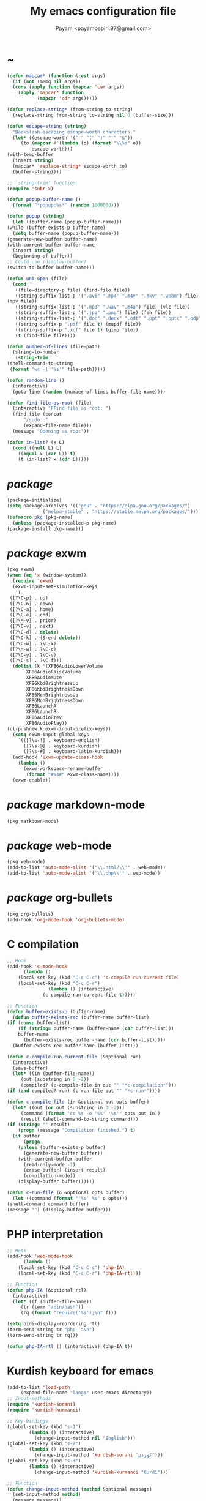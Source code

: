 #+TITLE: My emacs configuration file
#+AUTHOR: Payam <payambapiri.97@gmail.com>
* ~
  #+begin_src emacs-lisp
    (defun mapcar* (function &rest args)
      (if (not (memq nil args))
	  (cons (apply function (mapcar 'car args))
		(apply 'mapcar* function
		       (mapcar 'cdr args)))))

    (defun replace-string* (from-string to-string)
      (replace-string from-string to-string nil 0 (buffer-size)))

    (defun escape-string (string)
      "Backslash escaping escape-worth characters."
      (let* ((escape-worth '(" " "(" ")" "'" "&"))
	     (to (mapcar #'(lambda (o) (format "\\%s" o))
			 escape-worth)))
	(with-temp-buffer
	  (insert string)
	  (mapcar* 'replace-string* escape-worth to)
	  (buffer-string))))

    ;; `string-trim' function
    (require 'subr-x)

    (defun popup-buffer-name ()
      (format "*popup:%s*" (random 1000000)))

    (defun popup (string)
      (let ((buffer-name (popup-buffer-name)))
	(while (buffer-exists-p buffer-name)
	  (setq buffer-name (popup-buffer-name)))
	(generate-new-buffer buffer-name)
	(with-current-buffer buffer-name
	  (insert string)
	  (beginning-of-buffer))
	;; Could use (display-buffer)
	(switch-to-buffer buffer-name)))

    (defun uni-open (file)
      (cond
       ((file-directory-p file) (find-file file))
       ((string-suffix-list-p '(".avi" ".mp4" ".m4v" ".mkv" ".webm") file)
	(mpv file))
       ((string-suffix-list-p '(".mp3" ".wav" ".m4a") file) (vlc file))
       ((string-suffix-list-p '(".jpg" ".png") file) (feh file))
       ((string-suffix-list-p '(".doc" ".docx" ".odt" ".ppt" ".pptx" ".odp") file) (libreoffice file))
       ((string-suffix-p ".pdf" file t) (mupdf file))
       ((string-suffix-p ".xcf" file t) (gimp file))
       (t (find-file file))))

    (defun number-of-lines (file-path)
      (string-to-number
       (string-trim
	(shell-command-to-string
	 (format "wc -l '%s'" file-path)))))

    (defun random-line ()
      (interactive)
      (goto-line (random (number-of-lines buffer-file-name))))

    (defun find-file-as-root (file)
      (interactive "FFind file as root: ")
      (find-file (concat
		  "/sudo::"
		  (expand-file-name file)))
      (message "Opening as root"))

    (defun in-list? (x L)
      (cond ((null L) L)
	    ((equal x (car L)) t)
	    (t (in-list? x (cdr L)))))
  #+end_src
* /package/
  #+begin_src emacs-lisp
    (package-initialize)
    (setq package-archives '(("gnu" . "https://elpa.gnu.org/packages/")
			     ("melpa-stable" . "https://stable.melpa.org/packages/")))
    (defmacro pkg (pkg-name)
      (unless (package-installed-p pkg-name)
	(package-install pkg-name)))
  #+end_src
* /package/ exwm
  #+begin_src emacs-lisp
    (pkg exwm)
    (when (eq 'x (window-system))
      (require 'exwm)
      (exwm-input-set-simulation-keys
       '(
	 ([?\C-p] . up)
	 ([?\C-n] . down)
	 ([?\C-a] . home)
	 ([?\C-e] . end)
	 ([?\M-v] . prior)
	 ([?\C-v] . next)
	 ([?\C-d] . delete)
	 ([?\C-k] . (S-end delete))
	 ([?\C-w] . ?\C-x)
	 ([?\M-w] . ?\C-c)
	 ([?\C-y] . ?\C-v)
	 ([?\C-s] . ?\C-f)))
      (dolist (k '(XF86AudioLowerVolume
		   XF86AudioRaiseVolume
		   XF86AudioMute
		   XF86KbdBrightnessUp
		   XF86KbdBrightnessDown
		   XF86MonBrightnessUp
		   XF86MonBrightnessDown
		   XF86LaunchA
		   XF86LaunchB
		   XF86AudioPrev
		   XF86AudioPlay))
	(cl-pushnew k exwm-input-prefix-keys))
      (setq exwm-input-global-keys
	    `(([?\s-!] . keyboard-english)
	      ([?\s-@] . keyboard-kurdish)
	      ([?\s-#] . keyboard-latin-kurdish)))
      (add-hook 'exwm-update-class-hook
		(lambda ()
		  (exwm-workspace-rename-buffer
		   (format "#%s#" exwm-class-name))))
      (exwm-enable))
  #+end_src
* /package/ markdown-mode
  #+begin_src emacs-lisp
    (pkg markdown-mode)
  #+end_src
* /package/ web-mode
  #+begin_src emacs-lisp
    (pkg web-mode)
    (add-to-list 'auto-mode-alist '("\\.html?\\'" . web-mode))
    (add-to-list 'auto-mode-alist '("\\.php\\'" . web-mode))
  #+end_src
* /package/ org-bullets
  #+begin_src emacs-lisp
    (pkg org-bullets)
    (add-hook 'org-mode-hook 'org-bullets-mode)
  #+end_src
* C compilation
  #+begin_src emacs-lisp
    ;; Hook
    (add-hook 'c-mode-hook
	      (lambda ()
		(local-set-key (kbd "C-c C-c") 'c-compile-run-current-file)
		(local-set-key (kbd "C-c C-r")
			       (lambda () (interactive)
				 (c-compile-run-current-file t)))))

    ;; Function
    (defun buffer-exists-p (buffer-name)
      (defun buffer-exists-rec (buffer-name buffer-list)
	(if (consp buffer-list)
	    (if (string= buffer-name (buffer-name (car buffer-list)))
		buffer-name
	      (buffer-exists-rec buffer-name (cdr buffer-list)))))
      (buffer-exists-rec buffer-name (buffer-list)))

    (defun c-compile-run-current-file (&optional run)
      (interactive)
      (save-buffer)
      (let* ((in (buffer-file-name))
	     (out (substring in 0 -2))
	     (compiled? (c-compile-file in out "" "*c-compilation*")))
	(if (and compiled? run) (c-run-file out "" "*c-run*"))))

    (defun c-compile-file (in &optional out opts buffer)
      (let* ((out (or out (substring in 0 -2)))
	     (command (format "cc %s -o '%s' '%s'" opts out in))
	     (result (shell-command-to-string command)))
	(if (string= "" result)
	    (progn (message "Compilation finished.") t)
	  (if buffer
	      (progn
		(unless (buffer-exists-p buffer)
		  (generate-new-buffer buffer))
		(with-current-buffer buffer
		  (read-only-mode -1)
		  (erase-buffer) (insert result)
		  (compilation-mode))
		(display-buffer buffer))))))

    (defun c-run-file (o &optional opts buffer)
      (let ((command (format "'%s' %s" o opts)))
	(shell-command command buffer)
	(message "") (display-buffer buffer)))
  #+end_src
* PHP interpretation
  #+begin_src emacs-lisp
    ;; Hook
    (add-hook 'web-mode-hook
	      (lambda ()
		(local-set-key (kbd "C-c C-c") 'php-IA)
		(local-set-key (kbd "C-c C-r") 'php-IA-rtl)))

    ;; Function
    (defun php-IA (&optional rtl)
      (interactive)
      (let* ((f (buffer-file-name))
	     (tr (term "/bin/bash"))
	     (rq (format "require('%s');\n" f)))

	(setq bidi-display-reordering rtl)
	(term-send-string tr "php -a\n")
	(term-send-string tr rq)))

    (defun php-IA-rtl () (interactive) (php-IA t))
  #+end_src
* Kurdish keyboard for emacs
  #+begin_src emacs-lisp
    (add-to-list 'load-path
		 (expand-file-name "langs" user-emacs-directory))
    ;; Input-methods
    (require 'kurdish-sorani)
    (require 'kurdish-kurmanci)

    ;; Key-bindings
    (global-set-key (kbd "s-1")
		    (lambda () (interactive)
		      (change-input-method nil "English")))
    (global-set-key (kbd "s-2")
		    (lambda () (interactive)
		      (change-input-method 'kurdish-sorani "کوردی")))
    (global-set-key (kbd "s-3")
		    (lambda () (interactive)
		      (change-input-method 'kurdish-kurmanci "Kurdî")))

    ;; Function
    (defun change-input-method (method &optional message)
      (set-input-method method)
      (message message))
  #+end_src
* org
  #+begin_src emacs-lisp
    (setq org-src-window-setup 'current-window)
    (setq org-startup-folded t)
  #+end_src
* memory
  #+begin_src emacs-lisp
    (defun memory-free ()
      (format "%.3fG"
	      (/ (nth 1 (memory-info)) 1e6)))

    (defun memory-drop-caches ()
      (interactive)
      (shell-command "sudo su -c 'echo 1 > /proc/sys/vm/drop_caches'")
      (setq memory-free (memory-free))
      (message "Memory cleared. (%s)" memory-free))
  #+end_src
* internet
  #+begin_src emacs-lisp
    (defun local-ip-address ()
      "Private IP Address"
      (string-trim (shell-command-to-string "hostname -i")))

    (defun internet? ()
      "Check Internet Connection"
      (let ((connection (car (last (split-string
				    (string-trim
				     (shell-command-to-string
				      "nmcli connect|head -2|tail -1")))))))
	(if (not (string= "--" connection))
	    (local-ip-address)
	  connection)))
  #+end_src
* time
  #+begin_src emacs-lisp
    (setq display-time-24hr-format t)
  #+end_src
* battery
  #+begin_src emacs-lisp
    (setq battery-mode-line-format "%p")
    (display-battery-mode 1)
  #+end_src
* screen brightness
  #+begin_src emacs-lisp
    ;; Key-bindings
    (global-set-key [XF86MonBrightnessUp] 'screen-brighter)
    (global-set-key [XF86MonBrightnessDown] 'screen-darker)

    ;; Functions
    (setq screen-brightness-file
	  "/sys/class/backlight/acpi_video0/brightness")
    (setq screen-brightness-max-file
	  "/sys/class/backlight/acpi_video0/max_brightness")

    (defun screen-brightness-max ()
      (interactive)
      (with-temp-buffer
	(insert-file-contents screen-brightness-max-file)
	(string-to-number (buffer-string))))

    (defun screen-brightness-current ()
      (interactive)
      (with-temp-buffer
	(insert-file-contents screen-brightness-file)
	(string-to-number (buffer-string))))

    (defun screen-brightness-set (v &optional message-format)
      (interactive "nbrightness: ")
      (let ((message-format (or message-format "* brightness: %d")))
	(when (and (<= v (screen-brightness-max)) (>= v 0))
	  (shell-command (format "~/PROG/my-bright %i" v))
	  (message message-format v))))

    (defun screen-brighter (&optional step)
      (interactive)
      (unless step (setq step +1))
      (let ((v (+ (screen-brightness-current) step)))
	(screen-brightness-set v "+ brightness: +%d")))

    (defun screen-darker (&optional step)
      (interactive)
      (unless step (setq step -1))
      (let ((v (+ (screen-brightness-current) step)))
	(screen-brightness-set v "- brightness: -%d")))
  #+end_src
* keyboard brightness
  #+begin_src emacs-lisp
    ;; Key-bindings
    (global-set-key [XF86KbdBrightnessUp] 'kbd-brighter)
    (global-set-key [XF86KbdBrightnessDown] 'kbd-darker)

    ;; Functions
    (setq kbd-brightness-file
	  "/sys/class/leds/smc::kbd_backlight/brightness")
    (setq kbd-brightness-max-file
	  "/sys/class/leds/smc::kbd_backlight/max_brightness")

    (defun kbd-brightness-max ()
      (with-temp-buffer
	(insert-file-contents kbd-brightness-max-file)
	(string-to-number (buffer-string))))

    (defun kbd-brightness-current ()
      (with-temp-buffer
	(insert-file-contents kbd-brightness-file)
	(string-to-number (buffer-string))))

    (defun kbd-brightness-set (v &optional message-format)
      (interactive "nkbd backlight: ")
      (let ((message-format (or message-format "* kbd backlight: %d")))
	(when (and (<= v (kbd-brightness-max)) (>= v 0))
	  (shell-command (format "~/PROG/my-kbd-bright %i" v))
	  (message message-format v))))

    (defun kbd-brighter (&optional step)
      (interactive)
      (unless step (setq step +1))
      (let ((v (+ (kbd-brightness-current) step)))
	(kbd-brightness-set v "+ kbd backlight: +%d")))

    (defun kbd-darker (&optional step)
      (interactive)
      (unless step (setq step -1))
      (let ((v (+ (kbd-brightness-current) step)))
	(kbd-brightness-set v "- kbd backlight: -%d")))
  #+end_src
* volume
  #+begin_src emacs-lisp
    ;; Key-bindings
    (global-set-key [XF86AudioMute] 'volume-mute)
    (global-set-key [XF86AudioRaiseVolume] 'volume-raise)
    (global-set-key [XF86AudioLowerVolume] 'volume-lower)

    ;; Functions
    (defun volume-mute ()
      (interactive)
      (let* ((volume-mute? (volume-mute?))
	     (shell-command (if volume-mute? "amixer set Master unmute;amixer set Speaker unmute;amixer set Headphone unmute" "amixer set Master mute")))
	(shell-command-to-string shell-command)
	(message (if volume-mute? "UNMUTE" "MUTE"))))

    (defun volume-set (v &optional message-format)
      (let ((message-format (or message-format "* volume: %s"))
	    (command (concat "amixer set Master "
			     (number-to-string v) "%")))
	(start-process-shell-command command nil command)
	(message message-format (volume-level))))

    (cl-defun volume-raise (&optional (step 2))
      (interactive)
      (let ((nv (+ step (string-to-number (volume-level)))))
	(volume-set nv "+ volume: %s")))

    (cl-defun volume-lower (&optional (step -2))
      (interactive)
      (let ((nv (+ step (string-to-number (volume-level)))))
	(volume-set nv "- volume: %s")))

    (defun volume-level ()
      (let ((vl (string-trim
		 (shell-command-to-string
		  "awk -F '[][]' '{print $2}' <(amixer get Master | tail -1)"))))
	(unless (string= vl "amixer: Unable to find simple control 'Master',0")
	  vl)))

    (defun volume-mute? ()
      (when (string= (string-trim
		      (shell-command-to-string
		       "awk -F '[][]' '{print $6}' <(amixer get Master | tail -1)"))
		     "off")
	t))
  #+end_src
* startup
  #+begin_src emacs-lisp
    (setq inhibit-startup-screen t
	  initial-scratch-message nil)
    (defun display-startup-echo-area-message ()
      (message ""))
  #+end_src
* default buffer
  #+begin_src emacs-lisp
    (setq-default major-mode 'text-mode)
    (add-hook 'text-mode-hook 'auto-fill-mode)
  #+end_src
* font
  #+begin_src emacs-lisp
    (when (eq 'x (window-system))
      (let ((ara (font-spec :family "NotoNaskhArabicUI"))
	    (dev (font-spec :family "NotoSansDevanagari" :script "devanagari")))
	(set-fontset-font nil 'arabic ara)
	(set-fontset-font nil 'devanagari dev)))
  #+end_src
* desktop apps
  #+begin_src emacs-lisp
    ;; Functions
    (defun desktop-app-open (app &optional args escape)
      (when (and escape args)
	(setq args (escape-string args)))
      (start-process-shell-command
       app nil (concat app " " args)))

    (defmacro desktop-app (app &optional escape prompt)
      (let* ((app-str (symbol-name app))
	     (prompt (and prompt (format "%s%s: " prompt app-str))))
	`(defun ,app (&optional args)
	   (interactive ,prompt)
	   (desktop-app-open ,app-str args ,escape))))

    ;; Apps
    (desktop-app simplescreenrecorder)
    (desktop-app telegram-desktop)
    (desktop-app firefox)
    (desktop-app chromium)
    (desktop-app brave)
    (desktop-app st)
    (desktop-app surf t "F")
    (desktop-app mupdf t "F")
    (desktop-app vlc t "F")
    (desktop-app mpv t "F")
    (desktop-app gimp t "F")
    (desktop-app feh t "F")
    (desktop-app libreoffice t "F")

    (defun tor-browser (&optional args)
      (interactive)
      (shell-command
       "cd ~/tor-browser_en-US/ && ./start-tor-browser.desktop"))

    (defun tchromium (&optional args)
      (interactive)
      (chromium (concat "--proxy-server=socks://127.0.0.1:9050 " args)))

    (defun tbrave (&optional args)
      (interactive)
      (brave (concat "--proxy-server=socks://127.0.0.1:9050 " args)))

    (defun desktop-app-query (program)
      (interactive
       (list (read-shell-command "Program: ")))
      (start-process-shell-command
       program nil program))
    (global-set-key [XF86LaunchB] 'desktop-app-query)
  #+end_src
* X keyboard
  #+begin_src emacs-lisp
    (defun keyboard-language (layout &optional variant message)
      (start-process-shell-command
       "keyboard-language" nil
       (format "setxkbmap -layout %s -variant %s"
	       layout variant))
      (message message))

    (defun keyboard-english () (interactive)
	   (keyboard-language "us" "" "English"))

    (defun keyboard-kurdish () (interactive)
	   (keyboard-language "ir" "ku_ara" "کوردی"))

    (defun keyboard-latin-kurdish () (interactive)
	   (keyboard-language "ir" "ku" "Kurdî"))
  #+end_src
* utf-8
  #+begin_src emacs-lisp
    (set-language-environment "UTF-8")
    (set-default-coding-systems 'utf-8)
    (setq-default locale-coding-system 'utf-8)
    (set-terminal-coding-system 'utf-8)
    (set-keyboard-coding-system 'utf-8)
    (set-selection-coding-system 'utf-8)
    (prefer-coding-system 'utf-8)
  #+end_src
* kill-buffer
  #+begin_src emacs-lisp
    ;; Key-bindings
    (global-set-key (kbd "C-x C-k") 'kill-buffer)
    ;; Kill all buffers
    (global-set-key (kbd "C-x ~") 'kill-buffers-all)

    ;; Functions
    (defun kill-buffers-all () (interactive)  
	   (mapc 'kill-buffer (buffer-list))
	   (cd "~")
	   (message "All buffers killed."))
  #+end_src
* dired
  #+begin_src emacs-lisp
    ;; Hooks
    (setq dired-listing-switches "-alh --group-directories-first")
    (global-set-key (kbd "C-x C-d") 'dired)
    (add-hook 'dired-mode-hook 'dired-hide-details-mode)
    (add-hook 'dired-mode-hook
	      (lambda ()
		(local-set-key
		 (kbd "!") (lambda (program)
			     (interactive
			      (list (read-shell-command "Program: ")))
			     (my-dired-shell-command program)))
		(local-set-key
		 (kbd "@") 'my-dired-run-http-server)
		(local-set-key
		 (kbd "<return>") 'my-dired-uni-open)
		(local-set-key
		 (kbd "#") 'my-dired-find-file-as-root)))

    ;; Functions
    (defun string-suffix-list-p (list item)
      (unless (null list)
	(if (string-suffix-p (car list) item t) t
	  (string-suffix-list-p (cdr list) item))))

    (defun my-dired-uni-open ()
      (interactive)
      (let ((file (dired-get-file-for-visit)))
	(cond
	 ((file-directory-p file) (dired-find-file))
	 ((string-suffix-list-p '(".avi" ".mp4" ".m4v" ".mkv" ".webm") file)
	  (mpv file))
	 ((string-suffix-list-p '(".mp3" ".wav" ".m4a") file) (vlc file))
	 ((string-suffix-list-p '(".jpg" ".png") file) (feh file))
	 ((string-suffix-list-p '(".doc" ".docx" ".odt" ".ppt" ".pptx" ".odp") file) (libreoffice file))
	 ((string-suffix-p ".pdf" file t) (mupdf file))
	 ((string-suffix-p ".xcf" file t) (gimp file))
	 (t (dired-find-file)))))

    (defun my-dired-shell-command (program)
      (let ((file (dired-get-file-for-visit)))
	(start-process-shell-command
	 "my-dired-shell-command" nil
	 (concat program " " (escape-string file)))))

    (defun my-dired-run-http-server ()
      (interactive)
      (let ((file (dired-get-file-for-visit)))
	(if (file-directory-p file)
	    (st (concat "php -S localhost:8081 -t "
			(escape-string file)
			" & chromium --app=http://localhost:8081")))))

    (defun my-dired-find-file-as-root ()
      (interactive)
      (find-file-as-root (dired-get-file-for-visit)))
  #+end_src
* allekok
  #+begin_src emacs-lisp
    ;;; allekok-website
    ;; Open website
    (global-set-key (kbd "C-x a")
		    (lambda () (interactive)
		      (chromium "--app=https://allekok.github.io/")))
    ;; Test server
    (global-set-key (kbd "C-x A")
		    (lambda () (interactive)
		      (chromium "--app=http://localhost/")))
    ;; Show allekok/status
    (global-set-key (kbd "C-x !")
		    (lambda () (interactive)
		      (popup (string-trim (shell-command-to-string
					   (format "~/PROG/my-status"))))
		      (message "'allekok/status' Done!")
		      (org-mode)
		      (setq bidi-paragraph-direction 'right-to-left)))
    ;; my-functions
    (global-set-key (kbd "C-x j")
		    (lambda () (interactive)
		      (chromium "--app=http://localhost/srv/my-functions/site/")))
    ;; Insert text in allekok style
    (defun insert-allekok (string)
      (interactive "sڕستە: ")
      (insert (propertize string 'face 'region)))
    ;; allekok search
    (defun my-allekok (word)
      (interactive "sوشە: ")
      (popup (string-trim (shell-command-to-string
			   (format "~/PROG/my-allekok '%s'"
				   (escape-string word))))))
    ;; Tewar
    (defun my-lookup (word)
      (interactive "sوشە: ")
      (popup (string-trim (shell-command-to-string
			   (format "~/PROG/my-lookup '%s' 50"
				   (escape-string word))))))
  #+end_src
* hs-minor-mode
  #+begin_src emacs-lisp
    ;; Hooks
    (add-hook 'prog-mode-hook 'hs-minor-mode)
    (add-hook 'hs-minor-mode-hook
	      #'(lambda ()
		  (local-set-key (kbd "s-~") 'hs-toggle-all)))

    ;; Functions
    (setq hs-status-all 'show)

    (defun hs-toggle-all ()
      (interactive)
      (if (eq 'show hs-status-all)
	  (progn (hs-hide-all)
		 (setq hs-status-all 'hide))
	(hs-show-all)
	(setq hs-status-all 'show)))
  #+end_src
* bidi-toggle
  #+begin_src emacs-lisp
    ;; Key bindings
    (global-set-key [XF86AudioNext] 'bidi-toggle)

    ;; Functions
    (defun bidi-toggle ()
      (interactive)
      (setq bidi-paragraph-direction
	    (if (eq bidi-paragraph-direction
		    'right-to-left)
		'left-to-right 'right-to-left)))
  #+end_src
* git
  #+begin_src emacs-lisp
    ;; Key bindings
    (global-set-key (kbd "s-`")
		    (lambda () (interactive)
		      (git-dir default-directory "status" t)))

    ;; Functions
    (defun git-dir (dir command &optional rtl)
      (interactive)
      (let ((o (term "/bin/bash")))
	(term-send-string o (format "git %s\n" command))
	(setq bidi-display-reordering rtl)))
  #+end_src
* Kurdish tools
  #+begin_src emacs-lisp
    ;; Functions
    (defun kurdish-numbers ()
      (interactive)
      (let ((en '("0" "1" "2" "3" "4" "5" "6" "7" "8" "9"))
	    (fa '("۰" "۱" "۲" "۳" "۴" "۵" "۶" "۷" "۸" "۹"))
	    (ck '("٠" "١" "٢" "٣" "٤" "٥" "٦" "٧" "٨" "٩")))
	(defun iter (from to)
	  (when (and from to)
	    (replace-string* (car from) (car to))
	    (iter (cdr from) (cdr to))))
	(iter fa ck)
	(iter en ck)))
  #+end_src
* webcam
  #+begin_src emacs-lisp
    (defun webcam ()
      "Show webcam's video in a frame"
      (interactive)
      (start-process-shell-command
       "webcam" nil "ffplay -f video4linux2 -s 640x480 -i /dev/video0"))
  #+end_src
* amusement
  #+begin_src emacs-lisp
    (defun one-of (list)
      (nth (random (length list)) list))

    ;; Amusements
    (defun random-wiki ()
      (chromium (format "https://%s.wikipedia.org/wiki/Special:Random"
			(one-of '("ckb" "en" "fa")))))

    (defun random-file ()
      (uni-open (one-of (directory-files "~" t))))

    (defun random-man ()
      (defun man-list ()
	(mapcar (lambda (x)
		  (substring x 0 (1+ (string-match ")" x))))
		(split-string (shell-command-to-string
			       "man -k ''") "\n" t)))
      (man (one-of (man-list))))

    (defun random-num ()
      (let* ((top 30)
	     (num (random top))
	     (prompt (format "mod 2=%s | mod 3=%s | mod 5=%s | mod 7=%s | mod 11=%s | top=%s ? "
			     (% num 2) (% num 3) (% num 5)
			     (% num 7) (% num 11) top))
	     (ans (read-number prompt)))
	(if (= num ans)
	    (message "yay!")
	  (message "na! (%d)" num))))

    (defun random-config ()
      (find-file (one-of (directory-files "/etc" t))))

    ;; Run
    (setq amusements '(random-file
		       random-man
		       random-num
		       random-config
		       random-wiki))

    (defun amuse-me ()
      (interactive)
      (funcall (one-of amusements)))

    ;; Global Key for `amuse-me'
    (global-set-key [XF86AudioPlay] 'amuse-me)
  #+end_src
* calendar
  #+begin_src emacs-lisp
    (require 'cal-persia)
    (defun my-calendar-kurdish-current-date ()
      (let ((current-date (calendar-persian-from-absolute
			   (calendar-absolute-from-gregorian
			    (calendar-current-date)))))
	(format "%s-%s-%s"
		(+ 1321 (nth 2 current-date))
		(nth 0 current-date)
		(nth 1 current-date))))
    (global-set-key [XF86AudioPrev]
		    (lambda ()
		      (interactive)
		      (insert (my-calendar-kurdish-current-date))))
  #+end_src
* appearance
  #+begin_src emacs-lisp
    ;;; Remove bars
    (set-frame-parameter nil 'vertical-scroll-bars nil)
    (fringe-mode '(0 . 0))

    ;;; Theme: Functions
    (defun get-light ()
      (interactive)
      (string-to-number
       (shell-command-to-string
	"LIGHT=$(cat /sys/devices/platform/applesmc.768/light) && 
    echo -n ${LIGHT:1:1}")))

    (defun get-env-light () (interactive) (getenv "COLORNOW"))

    (defun theme-load* (theme)
      "Disable all enabled themes and load `theme'."
      (mapc 'disable-theme custom-enabled-themes)
      (load-theme theme t))

    (defun theme-toggle ()
      (interactive)
      (theme-load* (if (memq 'allekok-dark
			     custom-enabled-themes)
		       (progn (kbd-brightness-set 0 "")
			      'allekok-light)
		     (kbd-brightness-set 5 "")
		     'allekok-dark)))

    (defun theme-now ()
      (interactive)
      (let* ((h (string-to-number
		 (format-time-string "%H")))
	     (light (get-env-light))
	     (theme (if (string= light "light")
			'allekok-light
		      (kbd-brightness-set 5 "")
		      'allekok-dark)))
	(theme-load* theme)))

    ;;; Theme: Run
    (global-set-key [XF86LaunchA] 'theme-toggle)
    (setq custom-theme-directory
	  (expand-file-name "themes" user-emacs-directory))
    (add-to-list 'load-path (expand-file-name "themes" user-emacs-directory))
    (add-to-list 'custom-safe-themes 'allekok-light)
    (add-to-list 'custom-safe-themes 'allekok-dark)
    (theme-now)

    ;;; Mode-line: Functions
    (defun mode-line-empty ()
      (interactive)
      (setq-default mode-line-format ""))

    (defun get-mode-line ()
      (interactive)
      (let ((| " | "))
	(propertize
	 (format-mode-line 
	  (list
	   " "
	   battery-mode-line-string
	   |
	   (format "%s / %s / %s"
		   (format-time-string "%-H:%-M / %a")
		   (my-calendar-kurdish-current-date)
		   (format-time-string "%Y-%-m-%-d"))
	   |
	   (propertize "%b" 'face
		       (when (buffer-modified-p)
			 'font-lock-warning-face))
	   |
	   '(:eval mode-name)
	   |
	   "%l,%02c"
	   |
	   "%p-%I"
	   |
	   (internet?)
	   |
	   "Vol: " (when (volume-mute?) "MUTE ") (volume-level)
	   |
	   (memory-free)))
	 'face
	 '((:height 90)))))

    (defun mode-line-show ()
      (interactive)
      (mapc
       (lambda (b)
	 (when (or (minibufferp b) (string-match-p " *Echo Area" (buffer-name b)))
	   (with-current-buffer b
	     (when (or (string= (buffer-string) "")
		       (in-list? (buffer-string)
				 '("Quit"
				   "All buffers killed."
				   "(No changes need to be saved)"))
		       (and (> (string-width (buffer-string)) 0)
			    (in-list? (substring (buffer-string) 0 1)
				      '(" " "+" "-")))
		       (and (> (string-width (buffer-string)) 6)
			    (in-list? (substring (buffer-string) 0 5)
				      '("Wrote "))))
	       (delete-region (point-min) (point-max))
	       (insert (get-mode-line))))))
       (buffer-list)))

    ;;; Mode-line: Run
    (global-set-key (kbd "C-x :") 'mode-line-show)
    (setq mode-line-timer (run-with-timer 2 12 'mode-line-show))
    (mode-line-empty)

    ;;; Misc
    ;;; From: https://github.com/oneKelvinSmith/monokai-emacs/issues/93
    (add-hook 'minibuffer-setup-hook
	      (lambda ()
		(make-local-variable 'face-remapping-alist)
		(add-to-list 'face-remapping-alist '(default (:height 90)))))

    (mapc
     (lambda (b)
       (when (or (minibufferp b) (string-match-p " *Echo Area" (buffer-name b)))
	 (with-current-buffer b
	   (setq-local face-remapping-alist '((default (:height 90)))))))
     (buffer-list))
  #+end_src
* misc
  #+begin_src emacs-lisp
    (fset 'yes-or-no-p 'y-or-n-p)
    (setq make-backup-files nil
	  auto-save-interval 99999999
	  auto-save-timeout  99999999
	  auto-save-default nil)
    (setq scroll-step 1
	  scroll-conservatively 5)
    (setq tramp-default-method "ssh"
	  tramp-verbose -1)
    (setq show-paren-delay .1)
    (show-paren-mode t)

    (global-prettify-symbols-mode)
    (global-subword-mode)
    (global-goto-address-mode)

    ;; Close keys
    (global-set-key (kbd "C-x C-b") 'switch-to-buffer)
    (global-set-key (kbd "s-<tab>") 'hippie-expand)
    (global-set-key (kbd "C-x C-o") 'other-window)
    (global-set-key (kbd "C-x f") 'find-file)
    (define-key ctl-x-map [?+] 'text-scale-adjust)
    (define-key ctl-x-map [?=] 'text-scale-adjust)
    (define-key ctl-x-map [?-] 'text-scale-adjust)
    (global-set-key (kbd "C-x e") 'eval-last-sexp)
    (global-set-key (kbd "C-x C-z") 'repeat)

    (global-set-key (kbd "C-<return>") 'calculator)
    (global-set-key (kbd "C-z") 'undo)
    (global-set-key (kbd "C-S-z") 'undo-redo)

    (electric-indent-mode)
    (electric-pair-mode)

    (blink-cursor-mode -1)
    (setq-default fill-column 80
		  line-spacing 3)
    (auto-image-file-mode)

    (when (boundp 'image-map)
      (define-key image-map "=" 'image-increase-size))
    (setq safe-local-variable-values
	  '((bidi-paragraph-direction . right-to-left))
	  shr-use-colors nil)
    (setq user-full-name "Payam"
	  user-mail-address "payambapiri.97@gmail.com")
    (setq send-mail-function 'smtpmail-send-it
	  smtpmail-smtp-server "smtp.gmail.com"
	  smtpmail-smtp-service 587)
    (setq inferior-lisp-program "/usr/local/bin/scm")
    (setq gnus-select-method '(nntp "news.gwene.org"))
    (with-eval-after-load 'gnutls
      (setq
       gnutls-verify-error t
       gnutls-min-prime-bits 2048
       gnutls-trustfiles '("/etc/ssl/cert.pem")))
    (setq-default tab-width 8
		  standard-indent tab-width
		  c-basic-offset tab-width
		  sgml-basic-offset tab-width
		  js-indent-level tab-width
		  css-indent-offset tab-width
		  nxml-child-indent tab-width
		  nxml-outline-child-indent tab-width
		  python-indent-offset tab-width
		  python-indent tab-width)
    (put 'upcase-region 'disabled nil)
    (put 'downcase-region 'disabled nil)

    (setq arabic-shaper-ZWNJ-handling 'as-space)

    (server-start)
  #+end_src
